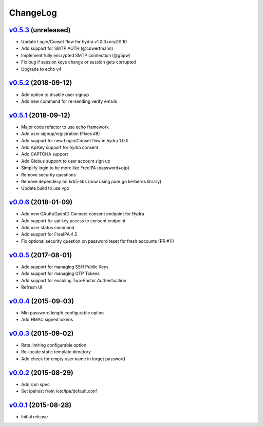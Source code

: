 ===============================================================================
ChangeLog
===============================================================================

`v0.5.3`_ (unreleased)
----------------------

- Update Login/Conset flow for hydra v1.0.3+oryOS.10
- Add support for SMTP AUTH (@cdwertmann)
- Implement fully encrypted SMTP connection (@g5pw)
- Fix bug if session keys change or session gets corrupted
- Upgrade to echo v4

`v0.5.2`_ (2018-09-12)
----------------------

- Add option to disable user signup
- Add new command for re-sending verify emails

`v0.5.1`_ (2018-09-12)
----------------------

- Major code refactor to use echo framework
- Add user signup/registration (Fixes #8)
- Add support for new Login/Conset flow in hydra 1.0.0
- Add ApiKey support for hydra consent
- Add CAPTCHA support
- Add Globus support to user account sign up
- Simplify login to be more like FreeIPA (password+otp)
- Remove security questions
- Remove dependecy on krb5-libs (now using pure go kerberos library)
- Update build to use vgo

`v0.0.6`_ (2018-01-09)
----------------------

- Add new OAuth/OpenID Connect consent endpoint for Hydra
- Add support for api key access to consent endpoint
- Add user status command
- Add support for FreeIPA 4.5
- Fix optional security question on password reset for fresh accounts (PR #11)

`v0.0.5`_ (2017-08-01)
----------------------

- Add support for managing SSH Public Keys
- Add support for managing OTP Tokens
- Add support for enabling Two-Factor Authentication
- Refresh UI

`v0.0.4`_ (2015-09-03)
----------------------

- Min password length configurable option
- Add HMAC signed tokens

`v0.0.3`_ (2015-09-02)
----------------------

- Rate limiting configurable option
- Re-locate static template directory
- Add check for empty user name in forgot password

`v0.0.2`_ (2015-08-29)
----------------------

- Add rpm spec
- Set ipahost from /etc/ipa/default.conf

`v0.0.1`_ (2015-08-28)
----------------------

- Initial release

.. _v0.0.1: https://github.com/ubccr/mokey/releases/tag/v0.0.1
.. _v0.0.2: https://github.com/ubccr/mokey/releases/tag/v0.0.2
.. _v0.0.3: https://github.com/ubccr/mokey/releases/tag/v0.0.3
.. _v0.0.4: https://github.com/ubccr/mokey/releases/tag/v0.0.4
.. _v0.0.5: https://github.com/ubccr/mokey/releases/tag/v0.0.5
.. _v0.0.6: https://github.com/ubccr/mokey/releases/tag/v0.0.6
.. _v0.5.1: https://github.com/ubccr/mokey/releases/tag/v0.5.1
.. _v0.5.2: https://github.com/ubccr/mokey/releases/tag/v0.5.2
.. _v0.5.3: https://github.com/ubccr/mokey/releases/tag/v0.5.3

